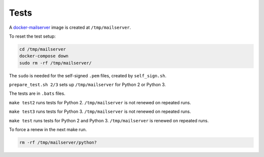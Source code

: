 Tests
=====

A
`docker-mailserver <https://github.com/docker-mailserver/docker-mailserver>`__
image is created at ``/tmp/mailserver``.

To reset the test setup:

.. code:: sh

    cd /tmp/mailserver
    docker-compose down
    sudo rm -rf /tmp/mailserver/

The ``sudo`` is needed for the self-signed ``.pem`` files,
created by ``self_sign.sh``.

``prepare_test.sh 2/3`` sets up ``/tmp/mailserver`` for Python 2 or Python 3.

The tests are in ``.bats`` files.

``make test2`` runs tests for Python 2.
``/tmp/mailserver`` is not renewed on repeated runs.

``make test3`` runs tests for Python 3.
``/tmp/mailserver`` is not renewed on repeated runs.

``make test`` runs tests for Python 2 and Python 3.
``/tmp/mailserver`` is renewed on repeated runs.

To force a renew in the next make run.

.. code:: sh

    rm -rf /tmp/mailserver/python?

